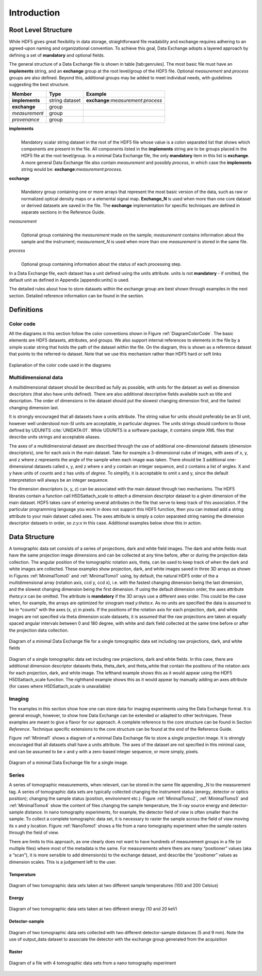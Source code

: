 .. role:: math(raw)
   :format: html latex
..

============
Introduction
============

Root Level Structure
====================

While HDF5 gives great flexibility in data storage, straightforward file
readability and exchange requires adhering to an agreed-upon naming and
organizational convention. To achieve this goal, Data Exchange adopts a
layered approach by defining a set of **mandatory** and optional fields.

The general structure of a Data Exchange file is shown in
table [tab:genrules]. The most basic file must have an **implements**
string, and an **exchange** group at the root level/group of the HDF5
file. Optional *measurement* and *process* groups are also defined.
Beyond this, additional groups may be added to meet individual needs,
with guidelines suggesting the best structure.

+---------------+----------------+-----------------------------------------+
|     Member    |       Type     |            Example                      |
+===============+================+=========================================+
|**implements** | string dataset | **exchange**:*measurement*:*process*    |
+---------------+----------------+-----------------------------------------+
| **exchange**  |     group      |                                         |
+---------------+----------------+-----------------------------------------+
| *measurement* |     group      |                                         |
+---------------+----------------+-----------------------------------------+
| *provenance*  |     group      |                                         |
+---------------+----------------+-----------------------------------------+

**implements**
    | 
    | Mandatory scalar string dataset in the root of the HDF5 file whose
      value is a colon separated list that shows which components are
      present in the file. All components listed in the **implements**
      string are to be groups placed in the HDF5 file at the root
      level/group. In a minimal Data Exchange file, the only **mandatory**
      item in this list is **exchange**. A more general Data Exchange file
      also contain *measurement* and possibly *process*, in which case 
      the **implements** string would be: **exchange**:*measurement*:*process*.

**exchange**
    | 
    | Mandatory group containing one or more arrays that represent the
      most basic version of the data, such as raw or normalized optical
      density maps or a elemental signal map. **Exchange_N** is
      used when more than one core dataset or derived datasets are saved
      in the file. The **exchange** implementation for specific techniques
      are defined in separate sections in the Reference Guide.

*measurement*
    | 
    | Optional group containing the *measurement* made on the sample;
      *measurement* contains information about the sample and the
      instrument; *measurement_N* is used when more than one
      *measurement* is stored in the same file.

*process*
    | 
    | Optional group containing information about the status of each
      processing step.

In a Data Exchange file, each dataset has a unit defined using the units
attribute. units is not **mandatory** - if omitted, the default unit as
defined in Appendix [appendix:units] is used.

The detailed rules about how to store datasets within the exchange group
are best shown through examples in the next section. Detailed reference
information can be found in the section.

Definitions
===========

Color code
----------

All the diagrams in this section follow the color conventions shown in
Figure :ref:`DiagramColorCode`. The basic elements are HDF5 datasets,
attributes, and groups. We also support internal references to elements
in the file by a simple scalar string that holds the path of the dataset
within the file. On the diagram, this is shown as a reference dataset
that points to the referred-to dataset. Note that we use this mechanism
rather than HDF5 hard or soft links 

.. _DiagramColorCode:

.. figure:: figures/dx_DiagramColorCode.png
   :align: center
   :alt: AExplanation of the color code used in the diagrams
   :width: 50.0%

   Explanation of the color code used in the diagrams

Multidimensional data
---------------------

A multidimensional dataset should be described as fully as possible,
with units for the dataset as well as dimension descriptors (that also
have units defined). There are also additional descriptive fields
available such as title and description. The order of dimensions in the
dataset should put the slowest changing dimension first, and the fastest
changing dimension last.

It is strongly encouraged that all datasets have a units attribute. The
string value for units should preferably be an SI unit, however well
understood non-SI units are acceptable, in particular *degrees*. The
units strings should conform to those defined by UDUNITS :cite:`UNIDATA:01`. 
While UDUNITS is a software package, it contains simple XML files that 
describe units strings and acceptable aliases.

The axes of a multidimensional dataset are described through the use of
additional one-dimensional datasets (dimension descriptors), one for
each axis in the main dataset. Take for example a 3-dimensional cube of
images, with axes of x, y, and z where z represents the angle of the
sample when each image was taken. There should be 3 additional
one-dimensional datasets called x, y, and z where x and y contain an
integer sequence, and z contains a list of angles. X and y have units of
*counts* and z has units of *degree*. To simplify, it is acceptable to
omit x and y, since the default interpretation will always be an integer
sequence.

The dimension descriptors (x, y, z) can be associated with the main
dataset through two mechanisms. The HDF5 libraries contain a function
call H5DSattach_scale to *attach* a dimension descriptor dataset to a
given dimension of the main dataset. HDF5 takes care of entering several
attributes in the file that serve to keep track of this association. If
the particular programming language you work in does not support this
HDF5 function, then you can instead add a string attribute to your main
dataset called axes. The axes attribute is simply a colon separated
string naming the dimension descriptor datasets in order, so *z:y:x* in
this case. Additional examples below show this in action.

Data Structure
============== 

A tomographic data set consists of a series of projections, dark and white field images. The dark and white fields must have the same
projection image dimensions and can be collected at any time before, after or during the projection data collection. The angular position of
the tomographic rotation axis, theta, can be used to keep track of when the dark and white images are collected. 
These examples show projection, dark, and white images saved in three 3D arrays as shown in Figures :ref:`MinimalTomo0` and :ref:`MinimalTomo1` using, by default, the natural HDF5 order of the a multidimensional array (rotation axis, ccd y, ccd x), i.e. with the fastest changing dimension being the last dimension, and the slowest changing dimension being the first dimension. If using the default dimension order, the axes attribute *theta:y:x* can be
omitted. The attribute is **mandatory** if the 3D arrays use a different axes order. This could be the case when, for example, the arrays are
optimized for sinogram read *y:theta:x*. As no units are specified the data is assumed to be in *counts" with the axes (x, y) in pixels. If the positions of the rotation axis for each projection, dark, and white images are not specified via theta dimension scale datasets, it is assumed that the raw projections are taken at equally spaced angular intervals between 0 and 180 degree, with white and dark field collected at the same time before or after the projection data collection.

.. _MinimalTomo0:

.. figure:: figures/dx_MinimalTomo0.png
   :align: center
   :alt: Diagram of a minimal Data Exchange file for a single tomographic data set including raw projections, dark, and white fields.
   :width: 50.0%

   Diagram of a minimal Data Exchange file for a single tomographic data set including raw projections, dark, and white fields 

.. _MinimalTomo1:

.. figure:: figures/dx_MinimalTomo1.png
   :align: center
   :alt: Diagram of a single tomographic data set including raw projections, dark and white fields. In this case, there are additional dimension descriptor datasets theta, theta_dark, and theta_white that contain the positions of the rotation axis for each projection, dark, and white image. The lefthand example shows this as it would appear using the HDF5 H5DSattach_scale function. The righthand example shows this as it would appear by manually adding an axes attribute (for cases where H5DSattach_scale is unavailable). 
   :width: 80.0%

   Diagram of a single tomographic data set including raw projections,
   dark and white fields. In this case, there are additional dimension
   descriptor datasets theta, theta_dark, and theta_white that contain
   the positions of the rotation axis for each projection, dark, and
   white image. The lefthand example shows this as it would appear using
   the HDF5 H5DSattach_scale function. The righthand example shows this
   as it would appear by manually adding an axes attribute (for cases
   where H5DSattach_scale is unavailable)

Imaging
-------
The examples in this section show how one can store data for imaging
experiments using the Data Exchange format. It is general enough,
however, to show how Data Exchange can be extended or adapted to other
techniques. These examples are meant to give a flavor for our approach.
A complete reference to the core structure can be found in Section
*Reference*. Technique specific extensions to the core structure
can be found at the end of the Reference Guide.

Figure :ref:`Minimal1` shows a diagram of a minimal Data Exchange file
to store a single projection image. It is strongly encouraged that all
datasets shall have a units attribute. The axes of the dataset are not
specified in this minimal case, and can be assumed to be x and y with a
zero-based integer sequence, or more simply, pixels.

.. _Minimal1:

.. figure:: figures/dx_Minimal1.png
   :align: center
   :alt: Diagram of a minimal Data Exchange file for a single image.
   :width: 50.0%

   Diagram of a minimal Data Exchange file for a single image.

Series
------

A series of tomographic measurements, when relevant, can be stored in
the same file appending _N to the measurement tag. 
A series of tomographic data sets are typically collected changing the
instrument status (energy, detector or optics position); changing the
sample status (position, environment etc.). Figure :ref:`MinimalTomo2`,
:ref:`MinimalTomo3` and :ref:`MinimalTomo4` show the content of files
changing the sample temperature, the X-ray source energy and
detector-sample distance.
In nano tomography experiments, for example, the detector field of view is 
often smaller than the sample. To collect a complete tomographic data set, 
it is necessary to raster the sample across the field of view moving its x
and y location. Figure :ref:`NanoTomo1` shows a file from a nano
tomography experiment when the sample rasters through the field of view.

There are limits to this approach, as one clearly does not want to have
hundreds of measurement groups in a file (or multiple files) where most
of the metadata is the same. For measurements where there are many
“positioner” values (aka a “scan”), it is more sensible to add
dimension(s) to the exchange dataset, and describe the “positioner”
values as dimension scales. This is a judgement left to the user.

Temperature
~~~~~~~~~~~

.. _MinimalTomo2:

.. figure:: figures/dx_MinimalTomo2.png
   :align: center
   :alt: Diagram of two tomographic data sets taken at two different sample temperatures (100 and 200 Celsius).
   :width: 100.0%

   Diagram of two tomographic data sets taken at two different sample
   temperatures (100 and 200 Celsius)

Energy
~~~~~~
.. _MinimalTomo3:

.. figure:: figures/dx_MinimalTomo3.png
   :align: center
   :alt: Diagram of two tomographic data sets taken at two different energy (10 and 20 keV).
   :width: 80.0%

   Diagram of two tomographic data sets taken at two different energy
   (10 and 20 keV)

Detector-sample
~~~~~~~~~~~~~~~

.. _MinimalTomo4:

.. figure:: figures/dx_MinimalTomo4.png
   :align: center
   :alt: Diagram of two tomographic data sets collected with two different detector-sample distances (5 and 9 mm). Note the use of output_data dataset to associate the detector with the exchange group generated from the acquisition.
   :width: 80.0%

   Diagram of two tomographic data sets collected with two different
   detector-sample distances (5 and 9 mm). Note the use of output_data
   dataset to associate the detector with the exchange group generated
   from the acquisition

Raster
~~~~~~

.. _NanoTomo1:

.. figure:: figures/dx_NanoTomo1.png
   :align: center
   :alt: Diagram of a file with 4 tomographic data sets from a nano tomography experiment.
   :width: 90.0%

   Diagram of a file with 4 tomographic data sets from a nano tomography
   experiment

